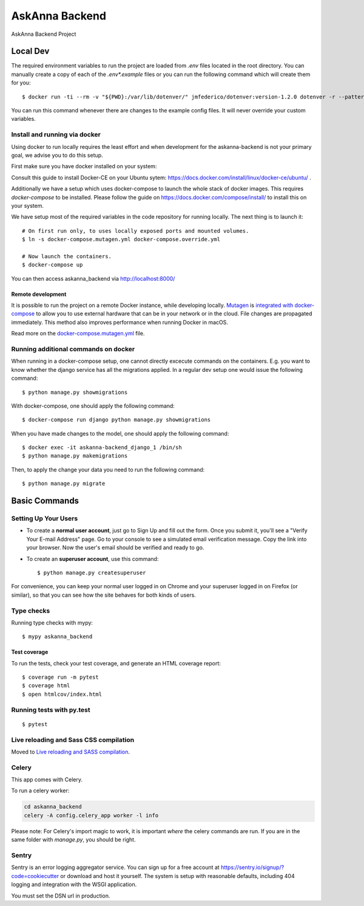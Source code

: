 AskAnna Backend
===============

AskAnna Backend Project

Local Dev
---------

The required environment variables to run the project are loaded from `.env` files
located in the root directory.
You can manually create a copy of each of the `.env*.example` files or you can run
the following command which will create them for you:

::

  $ docker run -ti --rm -v "${PWD}:/var/lib/dotenver/" jmfederico/dotenver:version-1.2.0 dotenver -r --pattern "**/.env*.example"

You can run this command whenever there are changes to the example config files.
It will never override your custom variables.


Install and running via docker
~~~~~~~~~~~~~~~~~~~~~~~~~~~~~~

Using docker to run locally requires the least effort and when development for
the askanna-backend is not your primary goal, we advise you to do this setup.

First make sure you have docker installed on your system:

Consult this guide to install Docker-CE on your Ubuntu sytem:
https://docs.docker.com/install/linux/docker-ce/ubuntu/ .

Additionally we have a setup which uses docker-compose to launch the whole
stack of docker images. This requires `docker-compose` to be installed.
Please follow the guide on https://docs.docker.com/compose/install/ to install
this on your system.


We have setup most of the required variables in the code repository for running
locally. The next thing is to launch it:

::

  # On first run only, to uses locally exposed ports and mounted volumes.
  $ ln -s docker-compose.mutagen.yml docker-compose.override.yml

  # Now launch the containers.
  $ docker-compose up

You can then access askanna_backend via http://localhost:8000/

Remote development
^^^^^^^^^^^^^^^^^^

It is possible to run the project on a remote Docker instance, while developing
locally. Mutagen_ is `integrated with docker-compose`_ to allow you to use external
hardware that can be in your network or in the cloud. File changes are propagated
immediately. This method also improves performance when running Docker in macOS.

Read more on the `docker-compose.mutagen.yml`_ file.

.. _docker-compose.mutagen.yml: ./docker-compose.mutagen.yml
.. _Mutagen: https://mutagen.io
.. _`integrated with docker-compose`: https://mutagen.io/documentation/orchestration/compose


Running additional commands on docker
~~~~~~~~~~~~~~~~~~~~~~~~~~~~~~~~~~~~~
When running in a docker-compose setup, one cannot directly excecute commands on
the containers. E.g. you want to know whether the django service has all the migrations
applied. In a regular dev setup one would issue the following command:


::

  $ python manage.py showmigrations


With docker-compose, one should apply the following command:

::

  $ docker-compose run django python manage.py showmigrations


When you have made changes to the model, one should apply the following command:

::

  $ docker exec -it askanna-backend_django_1 /bin/sh
  $ python manage.py makemigrations

Then, to apply the change your data you need to run the following command:

::

  $ python manage.py migrate


Basic Commands
--------------

Setting Up Your Users
~~~~~~~~~~~~~~~~~~~~~

* To create a **normal user account**, just go to Sign Up and fill out the
  form. Once you submit it, you'll see a "Verify Your E-mail Address" page. Go
  to your console to see a simulated email verification message. Copy the link
  into your browser. Now the user's email should be verified and ready to go.

* To create an **superuser account**, use this command::

    $ python manage.py createsuperuser

For convenience, you can keep your normal user logged in on Chrome and your
superuser logged in on Firefox (or similar), so that you can see how the site
behaves for both kinds of users.

Type checks
~~~~~~~~~~~

Running type checks with mypy:

::

  $ mypy askanna_backend

Test coverage
^^^^^^^^^^^^^

To run the tests, check your test coverage, and generate an HTML coverage report::

    $ coverage run -m pytest
    $ coverage html
    $ open htmlcov/index.html

Running tests with py.test
~~~~~~~~~~~~~~~~~~~~~~~~~~

::

  $ pytest

Live reloading and Sass CSS compilation
~~~~~~~~~~~~~~~~~~~~~~~~~~~~~~~~~~~~~~~

Moved to `Live reloading and SASS compilation`_.

.. _`Live reloading and SASS compilation`: http://cookiecutter-django.readthedocs.io/en/latest/live-reloading-and-sass-compilation.html



Celery
~~~~~~

This app comes with Celery.

To run a celery worker:

.. code-block:: bash

    cd askanna_backend
    celery -A config.celery_app worker -l info

Please note: For Celery's import magic to work, it is important *where* the
celery commands are run. If you are in the same folder with *manage.py*, you
should be right.



Sentry
~~~~~~

Sentry is an error logging aggregator service. You can sign up for a free
account at  https://sentry.io/signup/?code=cookiecutter  or download and host
it yourself.
The system is setup with reasonable defaults, including 404 logging and
integration with the WSGI application.

You must set the DSN url in production.
